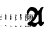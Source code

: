SplineFontDB: 3.0
FontName: MyFont
FullName: MyFont
FamilyName: MyFont
Weight: Medium
Copyright: Originally traced with Glyphtracer
UComments: "No comments"
Version: 001.000
ItalicAngle: 0
UnderlinePosition: -100
UnderlineWidth: 50
Ascent: 1638
Descent: 410
LayerCount: 2
Layer: 0 0 "Back"  1
Layer: 1 0 "Fore"  0
NeedsXUIDChange: 1
XUID: [1021 397 1238052781 15881202]
OS2Version: 0
OS2_WeightWidthSlopeOnly: 0
OS2_UseTypoMetrics: 1
CreationTime: 1270926697
ModificationTime: 1271540628
OS2TypoAscent: 0
OS2TypoAOffset: 1
OS2TypoDescent: 0
OS2TypoDOffset: 1
OS2TypoLinegap: 0
OS2WinAscent: 0
OS2WinAOffset: 1
OS2WinDescent: 0
OS2WinDOffset: 1
HheadAscent: 0
HheadAOffset: 1
HheadDescent: 0
HheadDOffset: 1
OS2Vendor: 'GlTr'
DEI: 91125
Encoding: UnicodeBmp
UnicodeInterp: none
NameList: Adobe Glyph List
DisplaySize: -36
AntiAlias: 1
FitToEm: 1
WinInfo: 57 19 19
BeginChars: 65536 6

StartChar: A
Encoding: 65 65 0
Width: 235
VWidth: 0
Flags: HW
LayerCount: 2
Fore
SplineSet
42.525 949.725 m 0
 42.525 958.23 52.4475 963.9 65.205 963.9 c 0
 76.545 963.9 82.215 958.23 77.9625 949.725 c 0
 73.71 942.6374999999999 63.7875 935.55 55.2825 935.55 c 0
 48.195 935.55 42.525 942.6374999999999 42.525 949.725 c 0
63.7875 893.025 m 0
 68.03999999999999 901.53 75.1275 907.2 79.38 907.2 c 0
 82.215 907.2 85.05 901.53 85.05 893.025 c 0
 85.05 885.9375 77.9625 878.85 69.4575 878.85 c 0
 62.37 878.85 59.535 885.9375 63.7875 893.025 c 0
38.2725 866.0925 m 0
 24.0975 881.685 25.515 881.685 43.9425 867.51 c 0
 56.7 859.005 72.2925 856.17 79.38 861.84 c 0
 85.05 867.51 83.6325 861.84 73.71 847.665 c 0
 59.535 829.2375 59.535 823.5675 73.71 817.8975 c 0
 87.885 812.2275 87.885 807.975 72.2925 792.3824999999999 c 0
 59.535 779.625 56.7 779.625 62.37 790.965 c 0
 68.03999999999999 799.47 65.205 807.975 56.7 807.975 c 0
 46.777499999999996 807.975 42.525 816.48 46.777499999999996 827.8199999999999 c 0
 51.03 837.7425 46.777499999999996 856.17 38.2725 866.0925 c 0
9.9225 840.5775 m 0
 25.515 856.17 28.35 851.9175 28.35 815.0625 c 0
 28.35 795.2175 22.68 779.625 14.175 779.625 c 0
 -1.4175 779.625 -5.67 826.4025 9.9225 840.5775 c 0
63.7875 710.1675 m 0
 56.7 737.1 58.1175 739.935 69.4575 722.925 c 0
 94.9725 686.0699999999999 86.4675 667.6425 42.525 669.06 c 0
 7.0875 670.4775 2.835 674.73 15.5925 697.41 c 0
 31.185 725.76 43.9425 731.43 38.2725 707.3325 c 0
 36.855 698.8275 43.9425 687.4875 55.2825 684.6525 c 0
 69.4575 678.9825 70.875 686.0699999999999 63.7875 710.1675 c 0
49.6125 382.725 m 0
 45.36 391.23 48.195 396.9 55.2825 396.9 c 0
 63.7875 396.9 70.875 391.23 70.875 382.725 c 0
 70.875 375.6375 68.03999999999999 368.55 65.205 368.55 c 0
 60.9525 368.55 53.865 375.6375 49.6125 382.725 c 0
53.865 330.2775 m 0
 42.525 334.53 46.777499999999996 338.78249999999997 62.37 338.78249999999997 c 0
 77.9625 340.2 86.4675 335.9475 80.7975 331.695 c 0
 76.545 327.4425 63.7875 326.025 53.865 330.2775 c 0
EndSplineSet
EndChar

StartChar: B
Encoding: 66 66 0
Width: 235
VWidth: 0
Flags: HW
LayerCount: 2
Fore
SplineSet
7.0875 830.655 m 0
 5.67 919.9575 11.34 992.25 17.009999999999998 992.25 c 0
 22.68 992.25 28.35 969.5699999999999 28.35 942.6374999999999 c 0
 28.35 897.2775 38.2725 885.9375 75.1275 891.6075 c 0
 80.7975 891.6075 85.05 885.9375 85.05 878.85 c 0
 85.05 870.345 73.71 864.675 60.9525 867.51 c 0
 39.69 870.345 35.4375 860.4225 34.019999999999996 815.0625 c 0
 32.6025 759.78 49.6125 717.255 69.4575 728.595 c 0
 75.1275 732.8475 79.38 718.6725 80.7975 697.41 c 0
 80.7975 676.1475 79.38 669.06 75.1275 683.235 c 0
 72.2925 695.9925 59.535 710.1675 48.195 714.42 c 0
 32.6025 720.09 31.185 717.255 41.1075 697.41 c 0
 51.03 677.5649999999999 49.6125 671.895 31.185 670.4775 c 0
 9.9225 669.06 7.0875 687.4875 7.0875 830.655 c 0
48.195 832.0725 m 0
 56.7 853.335 59.535 853.335 70.875 836.325 c 0
 79.38 822.15 77.9625 813.645 69.4575 809.3925 c 0
 58.1175 806.5575 59.535 800.8875 70.875 793.8 c 0
 83.6325 786.7125 83.6325 781.0425 72.2925 773.955 c 0
 52.4475 761.1975 36.855 800.8875 48.195 832.0725 c 0
7.0875 365.715 m 0
 4.2524999999999995 401.1525 11.34 403.9875 46.777499999999996 377.055 c 0
 68.03999999999999 360.045 69.4575 357.21 49.6125 348.705 c 0
 38.2725 344.4525 24.0975 338.78249999999997 18.4275 337.365 c 0
 14.175 334.53 8.504999999999999 347.2875 7.0875 365.715 c 0
53.865 386.9775 m 0
 42.525 391.23 46.777499999999996 395.4825 62.37 395.4825 c 0
 77.9625 396.9 86.4675 392.6475 80.7975 388.395 c 0
 76.545 384.1425 63.7875 382.725 53.865 386.9775 c 0
53.865 330.2775 m 0
 42.525 334.53 46.777499999999996 338.78249999999997 62.37 338.78249999999997 c 0
 77.9625 340.2 86.4675 335.9475 80.7975 331.695 c 0
 76.545 327.4425 63.7875 326.025 53.865 330.2775 c 0
EndSplineSet
EndChar

StartChar: C
Encoding: 67 67 0
Width: 235
VWidth: 0
Flags: HW
LayerCount: 2
Fore
SplineSet
5.67 830.655 m 0
 5.67 919.9575 11.34 992.25 17.009999999999998 992.25 c 0
 22.68 992.25 28.35 970.9875 28.35 944.055 c 0
 28.35 917.1225 35.4375 890.1899999999999 45.36 884.52 c 0
 55.2825 878.85 56.7 880.2675 51.03 890.1899999999999 c 0
 45.36 900.1125 46.777499999999996 907.2 53.865 907.2 c 0
 62.37 907.2 70.875 897.2775 76.545 885.9375 c 0
 80.7975 874.5975 79.38 866.0925 73.71 866.0925 c 0
 41.1075 871.7625 31.185 860.4225 34.019999999999996 822.15 c 0
 35.4375 799.47 42.525 775.3725 49.6125 769.7025 c 0
 55.2825 764.0325 58.1175 772.5375 53.865 789.5475 c 0
 49.6125 806.5575 53.865 827.8199999999999 62.37 834.9075 c 0
 75.1275 846.2475 79.38 840.5775 77.9625 810.81 c 0
 76.545 789.5475 70.875 762.615 63.7875 752.6925 c 0
 56.7 738.5175 58.1175 735.6825 68.03999999999999 742.77 c 0
 77.9625 748.4399999999999 85.05 745.605 85.05 735.6825 c 0
 85.05 727.1775 73.71 722.925 56.7 727.1775 c 0
 32.6025 732.8475 31.185 730.0125 43.9425 707.3325 c 0
 51.03 691.74 65.205 684.6525 73.71 688.905 c 0
 82.215 694.575 85.05 693.1575 80.7975 684.6525 c 0
 75.1275 676.1475 56.7 670.4775 39.69 670.4775 c 0
 7.0875 670.4775 7.0875 673.3125 5.67 830.655 c 0
53.865 982.3275 m 0
 42.525 986.58 46.777499999999996 990.8325 62.37 990.8325 c 0
 77.9625 992.25 86.4675 987.9975 80.7975 983.745 c 0
 76.545 979.4925 63.7875 978.0749999999999 53.865 982.3275 c 0
42.525 942.6374999999999 m 0
 42.525 955.395 49.6125 963.9 58.1175 961.0649999999999 c 0
 66.6225 958.23 73.71 949.725 73.71 942.6374999999999 c 0
 73.71 935.55 66.6225 927.045 58.1175 924.21 c 0
 49.6125 921.375 42.525 929.88 42.525 942.6374999999999 c 0
7.0875 361.4625 m 0
 7.0875 381.3075 12.7575 395.4825 18.4275 392.6475 c 0
 25.515 391.23 29.7675 384.1425 29.7675 378.47249999999997 c 0
 28.35 372.8025 28.35 358.6275 28.35 347.2875 c 0
 28.35 335.9475 24.0975 326.025 18.4275 326.025 c 0
 11.34 326.025 7.0875 341.6175 7.0875 361.4625 c 0
42.525 347.2875 m 0
 42.525 358.6275 52.4475 368.55 63.7875 368.55 c 0
 75.1275 368.55 85.05 362.88 85.05 355.7925 c 0
 85.05 348.705 75.1275 340.2 63.7875 334.53 c 0
 51.03 330.2775 42.525 334.53 42.525 347.2875 c 0
EndSplineSet
EndChar

StartChar: D
Encoding: 68 68 0
Width: 235
VWidth: 0
Flags: HW
LayerCount: 2
Fore
SplineSet
5.67 829.2375 m 0
 4.2524999999999995 918.54 9.9225 992.25 15.5925 992.25 c 0
 26.9325 992.25 35.4375 918.54 31.185 860.4225 c 0
 29.7675 846.2475 35.4375 839.16 42.525 843.4125 c 0
 51.03 847.665 56.7 846.2475 56.7 837.7425 c 0
 56.7 830.655 51.03 820.7325 42.525 815.0625 c 0
 35.4375 810.81 31.185 783.8774999999999 34.019999999999996 754.11 c 0
 36.855 725.76 35.4375 693.1575 31.185 684.6525 c 0
 14.175 637.875 7.0875 680.4 5.67 829.2375 c 0
53.865 982.3275 m 0
 42.525 986.58 46.777499999999996 990.8325 62.37 990.8325 c 0
 77.9625 992.25 86.4675 987.9975 80.7975 983.745 c 0
 76.545 979.4925 63.7875 978.0749999999999 53.865 982.3275 c 0
46.777499999999996 921.375 m 0
 45.36 936.9675 52.4475 949.725 62.37 949.725 c 0
 82.215 949.725 85.05 887.355 65.205 868.9275 c 0
 58.1175 861.84 56.7 864.675 62.37 876.015 c 0
 68.03999999999999 884.52 66.6225 893.025 60.9525 893.025 c 0
 53.865 893.025 48.195 905.7825 46.777499999999996 921.375 c 0
53.865 798.0525 m 0
 42.525 802.305 46.777499999999996 806.5575 62.37 806.5575 c 0
 77.9625 807.975 86.4675 803.7225 80.7975 799.47 c 0
 76.545 795.2175 63.7875 793.8 53.865 798.0525 c 0
51.03 769.7025 m 0
 65.205 782.46 85.05 766.8675 85.05 742.77 c 0
 85.05 731.43 75.1275 722.925 63.7875 722.925 c 0
 42.525 722.925 34.019999999999996 752.6925 51.03 769.7025 c 0
2.835 360.045 m 0
 5.67 384.1425 14.175 394.065 31.185 392.6475 c 0
 45.36 391.23 56.7 385.56 56.7 378.47249999999997 c 0
 56.7 372.8025 62.37 369.9675 68.03999999999999 374.21999999999997 c 0
 73.71 377.055 80.7975 368.55 80.7975 352.9575 c 0
 82.215 338.78249999999997 73.71 326.025 62.37 326.025 c 0
 51.03 326.025 41.1075 337.365 41.1075 351.54 c 0
 39.69 374.21999999999997 38.2725 374.21999999999997 32.6025 351.54 c 0
 22.68 313.2675 0.0 320.355 2.835 360.045 c 0
EndSplineSet
EndChar

StartChar: E
Encoding: 69 69 0
Width: 235
VWidth: 0
Flags: HW
LayerCount: 2
Fore
SplineSet
5.67 827.8199999999999 m 0
 4.2524999999999995 989.415 l 1
 42.525 986.58 l 2
 79.38 985.1625 97.8075 945.4725 69.4575 927.045 c 0
 60.9525 922.7925 62.37 910.035 73.71 895.86 c 0
 83.6325 883.1025 86.4675 877.4325 77.9625 881.685 c 0
 38.2725 905.7825 12.7575 806.5575 32.6025 705.915 c 0
 38.2725 680.4 34.019999999999996 666.225 24.0975 666.225 c 0
 11.34 666.225 7.0875 713.0024999999999 5.67 827.8199999999999 c 0
70.875 951.1425 m 0
 70.875 958.23 65.205 963.9 58.1175 963.9 c 0
 41.1075 963.9 22.68 935.55 32.6025 925.6274999999999 c 0
 42.525 915.705 70.875 934.1324999999999 70.875 951.1425 c 0
55.2825 846.2475 m 0
 55.2825 850.5 60.9525 850.5 66.6225 846.2475 c 0
 82.215 829.2375 86.4675 737.1 72.2925 711.585 c 0
 59.535 688.905 58.1175 688.905 48.195 714.42 c 0
 42.525 730.0125 45.36 744.1875 58.1175 752.6925 c 0
 75.1275 762.615 75.1275 766.8675 58.1175 782.46 c 0
 43.9425 796.635 41.1075 796.635 48.195 783.8774999999999 c 0
 53.865 773.955 51.03 765.45 43.9425 765.45 c 0
 25.515 765.45 24.0975 783.8774999999999 39.69 799.47 c 0
 45.36 805.14 51.03 816.48 51.03 823.5675 c 0
 52.4475 830.655 53.865 840.5775 55.2825 846.2475 c 0
2.835 362.88 m 0
 5.67 398.3175 35.4375 402.57 35.4375 368.55 c 0
 35.4375 358.6275 42.525 347.2875 52.4475 344.4525 c 0
 63.7875 340.2 68.03999999999999 348.705 63.7875 367.1325 c 0
 60.9525 384.1425 63.7875 396.9 72.2925 396.9 c 0
 79.38 396.9 82.215 382.725 79.38 365.715 c 0
 76.545 343.03499999999997 63.7875 333.1125 38.2725 330.2775 c 0
 5.67 328.86 1.4175 333.1125 2.835 362.88 c 0
EndSplineSet
EndChar

StartChar: F
Encoding: 70 70 0
Width: 1128
VWidth: 0
Flags: HW
LayerCount: 2
Fore
SplineSet
249.48 1331.0325 m 0
 284.9175 1356.5475 303.34499999999997 1360.8 378.47249999999997 1356.5475 c 0
 489.03749999999997 1348.0425 582.5925 1294.1775 618.03 1216.215 c 0
 643.545 1159.5149999999999 673.3125 1139.67 690.3225 1166.6025 c 0
 697.41 1176.525 714.42 1190.7 728.595 1199.205 c 0
 744.1875 1206.2925 758.3625 1228.9725 761.1975 1247.4 c 0
 768.285 1297.0125 847.665 1359.3825 904.365 1360.8 c 0
 928.4625 1360.8 949.725 1355.1299999999999 949.725 1348.0425 c 0
 949.725 1340.955 932.715 1305.5175 911.4525 1268.6625 c 0
 891.6075 1231.8075 873.18 1179.36 871.7625 1152.4275 c 0
 870.345 1126.9125 864.675 1101.3975 860.4225 1097.145 c 0
 850.5 1087.2225 863.2574999999999 623.7 873.18 606.6899999999999 c 0
 884.52 588.2625 932.715 592.515 939.8025 613.7775 c 0
 951.1425 640.71 978.0749999999999 596.7675 978.0749999999999 549.99 c 0
 978.0749999999999 523.0575 956.8125 489.03749999999997 908.6175 438.0075 c 0
 817.8975 343.03499999999997 776.79 344.4525 724.3425 443.6775 c 0
 701.6625 484.78499999999997 678.9825 508.8825 666.225 507.465 c 0
 654.885 504.63 629.37 473.445 609.525 436.59 c 0
 561.33 347.2875 554.2425 340.2 477.6975 333.1125 c 0
 423.8325 327.4425 411.075 330.2775 411.075 348.705 c 0
 411.075 365.715 402.57 369.9675 375.6375 362.88 c 0
 348.705 355.7925 343.03499999999997 358.6275 348.705 375.6375 c 0
 354.375 391.23 348.705 396.9 326.025 396.9 c 0
 300.51 396.9 296.2575 391.23 303.34499999999997 364.2975 c 0
 309.015 337.365 304.7625 333.1125 272.15999999999997 331.695 c 0
 239.5575 330.2775 232.47 335.9475 232.47 362.88 c 0
 232.47 382.725 239.5575 395.4825 248.0625 391.23 c 0
 255.15 388.395 260.82 378.47249999999997 257.985 369.9675 c 0
 256.5675 361.4625 260.82 354.375 269.325 354.375 c 0
 301.9275 354.375 280.665 396.9 245.2275 403.9875 c 0
 168.6825 419.58 134.6625 445.09499999999997 131.8275 489.03749999999997 c 0
 126.1575 542.9025 157.3425 578.34 245.2275 622.2825 c 0
 286.335 643.545 310.4325 664.8075 306.18 674.73 c 0
 301.9275 686.0699999999999 304.7625 697.41 311.85 701.6625 c 0
 320.355 707.3325 326.025 703.08 326.025 694.575 c 0
 326.025 686.0699999999999 330.2775 681.8175 337.365 684.6525 c 0
 343.03499999999997 688.905 347.2875 759.78 347.2875 841.995 c 0
 347.2875 924.21 351.54 992.25 357.21 992.25 c 0
 364.2975 992.25 368.55 979.4925 368.55 962.4825 c 0
 368.55 944.055 374.21999999999997 936.9675 386.9775 944.055 c 0
 398.3175 951.1425 396.9 946.89 384.1425 931.2975 c 0
 360.045 901.53 374.21999999999997 881.685 402.57 905.7825 c 0
 416.745 917.1225 425.25 918.54 432.3375 907.2 c 0
 438.0075 898.6949999999999 436.59 893.025 429.5025 894.4425 c 0
 398.3175 900.1125 394.065 891.6075 418.1625 873.18 c 0
 442.26 856.17 443.6775 849.0825 426.6675 813.645 c 0
 415.3275 789.5475 403.9875 779.625 401.1525 790.965 c 0
 391.23 819.3149999999999 368.55 795.2175 368.55 756.9449999999999 c 0
 368.55 737.1 374.21999999999997 724.3425 382.725 730.0125 c 0
 389.8125 734.265 392.6475 747.0225 386.9775 758.3625 c 0
 382.725 772.5375 385.56 776.79 398.3175 772.5375 c 0
 429.5025 761.1975 456.435 820.7325 460.6875 905.7825 c 0
 463.5225 966.735 470.61 986.58 489.03749999999997 989.415 c 0
 501.795 992.25 510.3 999.3375 507.465 1003.59 c 0
 504.63 1009.26 491.8725 1040.445 476.28 1071.6299999999999 c 0
 446.5125 1136.835 381.3075 1173.69 300.51 1170.855 c 0
 256.5675 1169.4375 249.48 1163.7675 225.3825 1098.5625 c 0
 211.2075 1060.29 185.6925 1017.765 170.1 1003.59 c 0
 154.5075 990.8325 141.75 976.6575 141.75 970.9875 c 0
 141.75 958.23 189.945 968.1525 199.8675 983.745 c 0
 205.5375 990.8325 208.3725 968.1525 208.3725 932.715 c 0
 206.95499999999998 890.1899999999999 199.8675 868.9275 187.10999999999999 868.9275 c 0
 175.77 868.9275 170.1 880.2675 174.3525 894.4425 c 0
 178.605 908.6175 177.1875 922.7925 171.51749999999998 925.6274999999999 c 0
 167.265 928.4625 171.51749999999998 928.4625 180.0225 927.045 c 0
 189.945 924.21 198.45 928.4625 198.45 935.55 c 0
 198.45 944.055 185.6925 949.725 170.1 949.725 c 0
 144.585 949.725 141.75 942.6374999999999 146.0025 897.2775 c 0
 150.255 860.4225 160.1775 841.995 178.605 836.325 c 0
 208.3725 827.8199999999999 218.295 783.8774999999999 191.3625 783.8774999999999 c 0
 181.44 783.8774999999999 175.77 792.3824999999999 180.0225 800.8875 c 0
 182.8575 810.81 177.1875 822.15 165.8475 826.4025 c 0
 150.255 832.0725 146.0025 822.15 146.0025 779.625 c 0
 147.42 739.935 151.67249999999999 727.1775 167.265 732.8475 c 0
 182.8575 739.935 182.8575 742.77 167.265 752.6925 c 0
 154.5075 761.1975 155.925 765.45 177.1875 765.45 c 0
 195.615 765.45 206.95499999999998 755.5275 208.3725 738.5175 c 0
 209.79 721.5074999999999 204.12 713.0024999999999 192.78 717.255 c 0
 182.8575 721.5074999999999 165.8475 713.0024999999999 154.5075 700.245 c 0
 141.75 683.235 140.3325 678.9825 153.09 686.0699999999999 c 0
 163.0125 691.74 170.1 688.905 170.1 680.4 c 0
 170.1 671.895 158.76 666.225 146.0025 669.06 c 0
 123.3225 673.3125 120.4875 693.1575 119.07 822.15 c 0
 117.6525 904.365 110.565 990.8325 102.06 1014.93 c 0
 68.03999999999999 1119.825 120.4875 1230.3899999999999 249.48 1331.0325 c 0
510.3 972.405 m 0
 510.3 975.24 504.63 978.0749999999999 496.125 978.0749999999999 c 0
 489.03749999999997 978.0749999999999 481.95 970.9875 481.95 962.4825 c 0
 481.95 955.395 489.03749999999997 952.56 496.125 956.8125 c 0
 504.63 961.0649999999999 510.3 968.1525 510.3 972.405 c 0
686.0699999999999 952.56 m 0
 666.225 983.745 633.6225 956.8125 602.4375 884.52 c 0
 582.5925 840.5775 567.0 798.0525 567.0 789.5475 c 0
 567.0 761.1975 469.1925 656.3025 425.25 637.875 c 0
 369.9675 615.1949999999999 371.385 598.185 429.5025 574.0875 c 0
 521.64 535.8149999999999 571.2524999999999 534.3975 612.36 569.835 c 0
 632.205 588.2625 660.555 609.525 674.73 618.03 c 0
 697.41 630.7875 700.245 652.05 697.41 786.7125 c 0
 694.575 871.7625 688.905 946.89 686.0699999999999 952.56 c 0
503.2125 922.7925 m 0
 490.455 942.6374999999999 481.95 938.385 481.95 912.87 c 0
 481.95 901.53 489.03749999999997 895.86 496.125 900.1125 c 0
 504.63 905.7825 507.465 915.705 503.2125 922.7925 c 0
378.47249999999997 833.49 m 0
 381.3075 841.995 381.3075 859.005 378.47249999999997 868.9275 c 0
 374.21999999999997 877.4325 371.385 870.345 371.385 850.5 c 0
 371.385 830.655 374.21999999999997 823.5675 378.47249999999997 833.49 c 0
4.2524999999999995 832.0725 m 0
 4.2524999999999995 919.9575 8.504999999999999 992.25 15.5925 992.25 c 0
 26.9325 992.25 34.019999999999996 951.1425 29.7675 911.4525 c 0
 28.35 902.9475 35.4375 890.1899999999999 43.9425 884.52 c 0
 53.865 878.85 56.7 880.2675 52.4475 888.7725 c 0
 46.777499999999996 897.2775 52.4475 911.4525 63.7875 921.375 c 0
 75.1275 931.2975 82.215 942.6374999999999 79.38 948.3075 c 0
 75.1275 953.9775 77.9625 966.735 85.05 978.0749999999999 c 0
 94.9725 992.25 97.8075 982.3275 96.39 942.6374999999999 c 0
 94.9725 911.4525 92.1375 894.4425 87.885 904.365 c 0
 85.05 914.2875 76.545 917.1225 69.4575 912.87 c 0
 60.9525 908.6175 62.37 897.2775 72.2925 884.52 c 0
 82.215 871.7625 83.6325 864.675 76.545 866.0925 c 0
 32.6025 874.5975 26.9325 863.2574999999999 29.7675 779.625 c 0
 31.185 731.43 39.69 688.905 46.777499999999996 684.6525 c 0
 55.2825 680.4 56.7 683.235 51.03 691.74 c 0
 45.36 700.245 52.4475 705.915 68.03999999999999 704.4975 c 0
 113.4 701.6625 96.39 670.4775 51.03 670.4775 c 2
 7.0875 670.4775 l 1
 4.2524999999999995 832.0725 l 2
42.525 963.9 m 0
 42.525 979.4925 48.195 992.25 55.2825 992.25 c 0
 63.7875 992.25 68.03999999999999 979.4925 66.6225 963.9 c 0
 65.205 948.3075 59.535 935.55 53.865 935.55 c 0
 48.195 935.55 42.525 948.3075 42.525 963.9 c 0
226.8 978.0749999999999 m 0
 226.8 986.58 236.7225 992.25 248.0625 992.25 c 0
 259.4025 992.25 269.325 985.1625 269.325 976.6575 c 0
 269.325 965.3175 276.4125 966.735 292.005 978.0749999999999 c 0
 303.34499999999997 989.415 311.85 990.8325 310.4325 983.745 c 0
 307.59749999999997 976.6575 311.85 955.395 317.52 936.9675 c 0
 326.025 911.4525 323.19 897.2775 306.18 884.52 c 0
 289.17 871.7625 286.335 864.675 297.675 857.5875 c 0
 310.4325 849.0825 310.4325 843.4125 296.2575 834.9075 c 0
 280.665 824.985 280.665 822.15 300.51 822.15 c 0
 317.52 822.15 323.19 809.3925 323.19 771.12 c 0
 323.19 725.76 321.7725 722.925 304.7625 747.0225 c 0
 296.2575 761.1975 280.665 792.3824999999999 272.15999999999997 815.0625 c 0
 257.985 856.17 257.985 856.17 259.4025 798.0525 c 0
 260.82 764.0325 253.7325 730.0125 243.81 720.09 c 0
 231.0525 707.3325 228.2175 731.43 231.0525 826.4025 c 0
 232.47 894.4425 239.5575 949.725 245.2275 949.725 c 0
 263.655 949.725 297.675 911.4525 287.7525 901.53 c 0
 282.0825 897.2775 286.335 893.025 294.84 893.025 c 0
 304.7625 893.025 311.85 901.53 311.85 911.4525 c 0
 311.85 932.715 290.5875 966.735 277.83 965.3175 c 0
 246.645 961.0649999999999 226.8 965.3175 226.8 978.0749999999999 c 0
418.1625 978.0749999999999 m 0
 413.90999999999997 986.58 416.745 992.25 423.8325 992.25 c 0
 432.3375 992.25 439.425 986.58 439.425 978.0749999999999 c 0
 439.425 970.9875 436.59 963.9 433.755 963.9 c 0
 429.5025 963.9 422.415 970.9875 418.1625 978.0749999999999 c 0
42.525 837.7425 m 0
 42.525 844.83 53.865 850.5 69.4575 850.5 c 0
 90.72 850.5 94.9725 840.5775 93.55499999999999 799.47 c 0
 90.72 768.285 80.7975 742.77 66.6225 734.265 c 0
 36.855 718.6725 38.2725 749.8575 68.03999999999999 772.5375 c 0
 83.6325 785.295 83.6325 790.965 65.205 806.5575 c 0
 52.4475 817.8975 42.525 830.655 42.525 837.7425 c 0
273.5775 755.5275 m 0
 269.325 764.0325 272.15999999999997 765.45 280.665 759.78 c 0
 290.5875 754.11 297.675 739.935 297.675 728.595 c 0
 297.675 717.255 292.005 710.1675 284.9175 714.42 c 0
 277.83 718.6725 269.325 710.1675 265.0725 694.575 c 0
 260.82 678.9825 250.8975 666.225 242.39249999999998 666.225 c 0
 218.295 666.225 223.965 687.4875 255.15 715.8375 c 0
 270.7425 730.0125 279.2475 747.0225 273.5775 755.5275 c 0
2.835 361.4625 m 0
 7.0875 401.1525 34.019999999999996 402.57 73.71 365.715 c 0
 104.895 334.53 104.895 330.2775 77.9625 330.2775 c 0
 66.6225 330.2775 56.7 340.2 56.7 352.9575 c 0
 55.2825 372.8025 53.865 372.8025 36.855 351.54 c 0
 11.34 316.1025 0.0 320.355 2.835 361.4625 c 0
121.905 364.2975 m 0
 116.235 386.9775 123.3225 392.6475 161.595 391.23 c 0
 198.45 389.8125 206.95499999999998 384.1425 206.95499999999998 358.6275 c 0
 206.95499999999998 334.53 198.45 326.025 178.605 326.025 c 0
 151.67249999999999 327.4425 150.255 327.4425 174.3525 341.6175 c 0
 187.10999999999999 350.1225 195.615 361.4625 191.3625 368.55 c 0
 180.0225 388.395 141.75 368.55 141.75 343.03499999999997 c 0
 141.75 314.685 127.575 328.86 121.905 364.2975 c 0
361.4625 340.2 m 0
 399.735 355.7925 399.735 355.7925 389.8125 340.2 c 0
 385.56 333.1125 369.9675 326.025 357.21 327.4425 c 0
 337.365 327.4425 338.78249999999997 330.2775 361.4625 340.2 c 0
EndSplineSet
EndChar

EndChars
EndSplineFont

